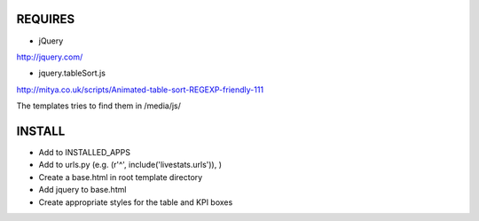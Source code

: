 REQUIRES
========

- jQuery
http://jquery.com/

- jquery.tableSort.js
http://mitya.co.uk/scripts/Animated-table-sort-REGEXP-friendly-111

The templates tries to find them in /media/js/


INSTALL
=======

- Add to INSTALLED_APPS
- Add to urls.py (e.g. (r'^', include('livestats.urls')), )
- Create a base.html in root template directory
- Add jquery to base.html
- Create appropriate styles for the table and KPI boxes